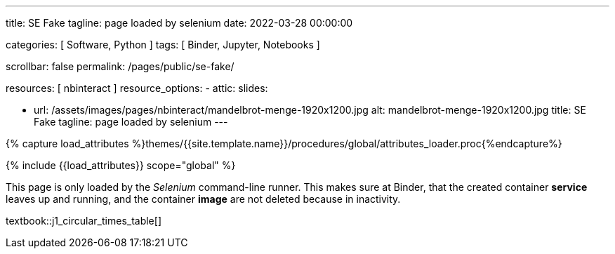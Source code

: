 ---
title:                                  SE Fake
tagline:                                page loaded by selenium
date:                                   2022-03-28 00:00:00

categories:                             [ Software, Python ]
tags:                                   [ Binder, Jupyter, Notebooks ]

scrollbar:                              false
permalink:                              /pages/public/se-fake/

resources:                              [ nbinteract ]
resource_options:
  - attic:
      slides:

        - url:                          /assets/images/pages/nbinteract/mandelbrot-menge-1920x1200.jpg
          alt:                          mandelbrot-menge-1920x1200.jpg
          title:                        SE Fake
          tagline:                      page loaded by selenium
---

// Page Initializer
// =============================================================================
// Enable the Liquid Preprocessor
:page-liquid:

// Set (local) page attributes here
// -----------------------------------------------------------------------------
// :page--attr:                         <attr-value>

//  Load Liquid procedures
// -----------------------------------------------------------------------------
{% capture load_attributes %}themes/{{site.template.name}}/procedures/global/attributes_loader.proc{%endcapture%}

// Load page attributes
// -----------------------------------------------------------------------------
{% include {{load_attributes}} scope="global" %}


// Page content
// ~~~~~~~~~~~~~~~~~~~~~~~~~~~~~~~~~~~~~~~~~~~~~~~~~~~~~~~~~~~~~~~~~~~~~~~~~~~~~

This page is only loaded by the _Selenium_ command-line runner. This makes
sure at Binder, that the created container *service* leaves up and running,
and the container *image* are not deleted because in inactivity.

textbook::j1_circular_times_table[]

